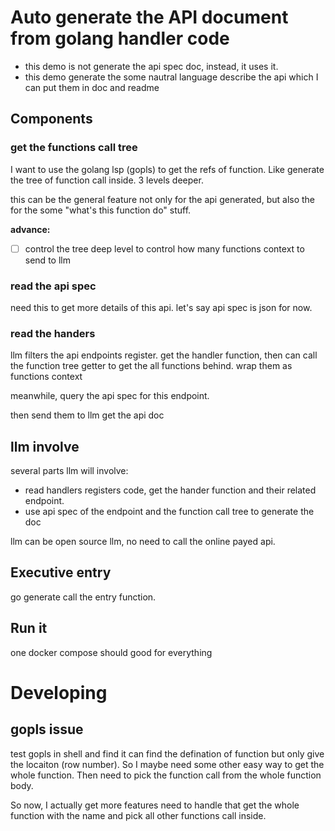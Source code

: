 * Auto generate the API document from golang handler code

+ this demo is not generate the api spec doc, instead, it uses it.
+ this demo generate the some nautral language describe the api which I can put them in doc and readme

  
** Components

*** get the functions call tree

I want to use the golang lsp (gopls) to get the refs of function. Like generate the tree of function call inside. 3 levels deeper.

this can be the general feature not only for the api generated, but also the for the some "what's this function do" stuff.

*advance:*

- [ ] control the tree deep level to control how many functions context to send to llm

*** read the api spec

need this to get more details of this api. let's say api spec is json for now. 

*** read the handers 

llm filters the api endpoints register. get the handler function, then can call the function tree getter to get the all functions behind. wrap them as functions context

meanwhile, query the api spec for this endpoint.

then send them to llm get the api doc

** llm involve

several parts llm will involve:

+ read handlers registers code, get the hander function and their related endpoint.
+ use api spec of the endpoint and the function call tree to generate the doc

llm can be open source llm, no need to call the online payed api.

** Executive entry

go generate call the entry function.

** Run it

one docker compose should good for everything

* Developing

** gopls issue

test gopls in shell and find it can find the defination of function but only give the locaiton (row number). So I maybe need some other easy way to get the whole function. Then need to pick the function call from the whole function body.

So now, I actually get more features need to handle that get the whole function with the name and pick all other functions call inside. 
